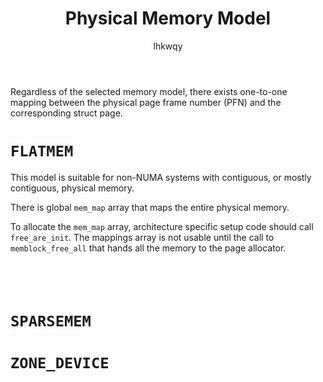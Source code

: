 #+title: Physical Memory Model
#+author: lhkwqy
#+date:


Regardless of the selected memory model, there exists one-to-one mapping between the physical page frame number (PFN) and the corresponding struct page.

* ~FLATMEM~

This model is suitable for non-NUMA systems with contiguous, or mostly contiguous, physical memory.

There is global ~mem_map~ array that maps the entire physical memory.

To allocate the ~mem_map~ array, architecture specific setup code should call ~free_are_init~. The mappings array is not usable until the call to ~memblock_free_all~ that hands all the memory to the page allocator. 

#+begin_src comment

  

#+end_src

* ~SPARSEMEM~



* ~ZONE_DEVICE~
